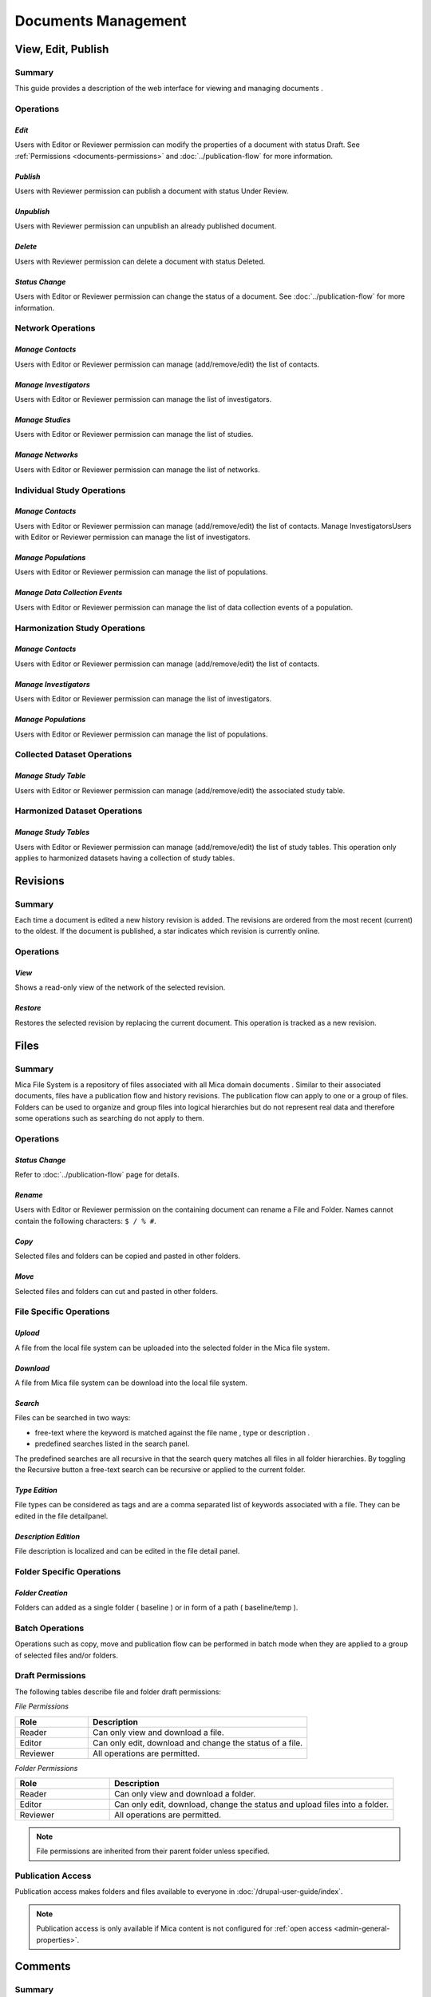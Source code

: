 Documents Management
====================

View, Edit, Publish
-------------------

Summary
~~~~~~~
This guide provides a description of the web interface for viewing and managing documents .


Operations
~~~~~~~~~~

*Edit*
******

Users with Editor or Reviewer permission can modify the properties of a document with status Draft. See :ref:`Permissions <documents-permissions>` and :doc:`../publication-flow` for
more information.

*Publish*
*********

Users with Reviewer permission can publish a document with status Under Review.

*Unpublish*
***********
Users with Reviewer permission can unpublish an already published document.

*Delete*
********
Users with Reviewer permission can delete a document with status Deleted.

*Status Change*
***************
Users with Editor or Reviewer permission can change the status of a document. See :doc:`../publication-flow` for more information.

Network Operations
~~~~~~~~~~~~~~~~~~

*Manage Contacts*
*****************
Users with Editor or Reviewer permission can manage (add/remove/edit) the list of contacts.


*Manage Investigators*
**********************
Users with Editor or Reviewer permission can manage the list of investigators.

*Manage Studies*
****************
Users with Editor or Reviewer permission can manage the list of studies.

*Manage Networks*
*****************
Users with Editor or Reviewer permission can manage the list of networks.


Individual Study Operations
~~~~~~~~~~~~~~~~~~~~~~~~~~~

*Manage Contacts*
*****************
Users with Editor or Reviewer permission can manage (add/remove/edit) the list of contacts.
Manage InvestigatorsUsers with Editor or Reviewer permission can manage the list of investigators.

*Manage Populations*
********************
Users with Editor or Reviewer permission can manage the list of populations.

*Manage Data Collection Events*
*******************************
Users with Editor or Reviewer permission can manage the list of data collection events of a population.

Harmonization Study Operations
~~~~~~~~~~~~~~~~~~~~~~~~~~~~~~

*Manage Contacts*
*****************
Users with Editor or Reviewer permission can manage (add/remove/edit) the list of contacts.

*Manage Investigators*
**********************
Users with Editor or Reviewer permission can manage the list of investigators.

*Manage Populations*
********************
Users with Editor or Reviewer permission can manage the list of populations.

Collected Dataset Operations
~~~~~~~~~~~~~~~~~~~~~~~~~~~~

*Manage Study Table*
********************
Users with Editor or Reviewer permission can manage (add/remove/edit) the associated study table.

Harmonized Dataset Operations
~~~~~~~~~~~~~~~~~~~~~~~~~~~~~

*Manage Study Tables*
*********************
Users with Editor or Reviewer permission can manage (add/remove/edit) the list of study tables. This operation only applies to harmonized
datasets having a collection of study tables.

Revisions
---------

Summary
~~~~~~~
Each time a document is edited a new history revision is added. The revisions are ordered from the most recent (current) to the oldest. If the
document is published, a star indicates which revision is currently online.

Operations
~~~~~~~~~~

*View*
******
Shows a read-only view of the network of the selected revision.

*Restore*
*********
Restores the selected revision by replacing the current document. This operation is tracked as a new revision.

Files
-----

Summary
~~~~~~~
Mica File System is a repository of files associated with all Mica domain documents . Similar to their associated documents, files have a
publication flow and history revisions. The publication flow can apply to one or a group of files. Folders can be used to organize and group files
into logical hierarchies but do not represent real data and therefore some operations such as searching do not apply to them.

Operations
~~~~~~~~~~

*Status Change*
***************
Refer to :doc:`../publication-flow` page for details.

*Rename*
********

Users with Editor or Reviewer permission on the containing document can rename a File and Folder. Names cannot contain the following
characters: ``$ / % #``.

*Copy*
******
Selected files and folders can be copied and pasted in other folders.

*Move*
******
Selected files and folders can cut and pasted in other folders.

File Specific Operations
~~~~~~~~~~~~~~~~~~~~~~~~

*Upload*
********
A file from the local file system can be uploaded into the selected folder in the Mica file system.

*Download*
**********
A file from Mica file system can be download into the local file system.

*Search*
********
Files can be searched in two ways:

- free-text where the keyword is matched against the file name , type or description .
- predefined searches listed in the search panel.

The predefined searches are all recursive in that the search query matches all files in all folder hierarchies. By toggling the Recursive button
a free-text search can be recursive or applied to the current folder.

*Type Edition*
**************
File types can be considered as tags and are a comma separated list of keywords associated with a file. They can be edited in the file detailpanel.

*Description Edition*
*********************
File description is localized and can be edited in the file detail panel.

Folder Specific Operations
~~~~~~~~~~~~~~~~~~~~~~~~~~

*Folder Creation*
*****************
Folders can added as a single folder ( baseline ) or in form of a path ( baseline/temp ).

Batch Operations
~~~~~~~~~~~~~~~~

Operations such as copy, move and publication flow can be performed in batch mode when they are applied to a group of selected files and/or
folders.

.. _files-permissions:

Draft Permissions
~~~~~~~~~~~~~~~~~
The following tables describe file and folder draft permissions:

*File Permissions*

.. list-table::
  :widths: 25 75
  :header-rows: 1

  * - Role
    - Description
  * - Reader
    - Can only view and download a file.
  * - Editor
    - Can only edit, download and change the status of a file.
  * - Reviewer
    - All operations are permitted.

*Folder Permissions*

.. list-table::
  :widths: 25 75
  :header-rows: 1

  * - Role
    - Description
  * - Reader
    - Can only view and download a folder.
  * - Editor
    - Can only edit, download, change the status and upload files into a folder.
  * - Reviewer
    - All operations are permitted.

.. note::

  File permissions are inherited from their parent folder unless specified.

Publication Access
~~~~~~~~~~~~~~~~~~

Publication access makes folders and files available to everyone in :doc:`/drupal-user-guide/index`.

.. note::

  Publication access is only available if Mica content is not configured for :ref:`open access <admin-general-properties>`.

Comments
--------

Summary
~~~~~~~
All Mica domain :doc:`documents <../documents>` can be commented on by all users with the proper permissions. The content can be pure text or in `Markdown <https://guides.github.com/features/mastering-markdown/>`_ format.

Operations
~~~~~~~~~~

*Comment*
*********
The entered text (markdown) will be associated with the current document.

*Preview*
*********
A preview of the rendered markdown text is presented.

*Edit*
******
The comment text can be updated and previewed.

*Delete*
********
Deletes the selected comment.

Permissions
~~~~~~~~~~~
.. list-table::
  :widths: 25 75
  :header-rows: 1

  * - Role
    - Description
  * - Reader
    - Can add, edit and delete own comment. Can view comments of others.
  * - Editor
    - Can add, edit and delete own comment. Can view comments of others.
  * - Reviewer
    - Can add, edit and delete own comment. Can view comments of others.
  * - Administrator
    - Can view, add, edit and delete all comments.

Permissions
-----------

Summary
~~~~~~~

Access to each publishable :doc:`documents <../documents>` can be controlled. There are actually two sets of privileges:

- **permissions** that apply to **draft** documents: only users having a permission on the draft document can see it,
- **accesses** that apply to **published** documents: by default published documents are open access, i.e. anyone (even a anonymous web
  portal visitor) can see the publications. This setting ``Open access`` can be changed in the :doc:`../web-user-guide/admin/system/general`.

Operations
~~~~~~~~~~

*Add Permission*
****************

Adding a permission gives a role to a named user or group of users on the draft document. The available roles are:

.. list-table::
  :widths: 25 75
  :header-rows: 1

  * - Role
    - Description
  * - Reader
    - Read-only access to the document in draft mode with its revisions and its associated files.
  * - Editor
    - Edit access to the document in draft mode with its revisions and its associated files. Publication or permanent deletion are not permitted.
  * - Reviewer
    - Full access to the document, including its publication, permanent deletion and permissions.

*Edit Permission*
*****************
selected permission role can be modified.

*Delete Permission*
*******************
Delete selected permission.

*Add Access*
************
This operation is only available if the ``Open access`` general setting has been disabled. Adding an access gives the right to see the published
document to a named user or group of users. As the :ref:`Files permissions <files-permissions>` on the associated files can be managed independently, when adding an access there is an option for applying same access to all the files (selected by default). Note that user (or group) name * (star) is an alias for *Anyone* (or *Any group* ).

*Delete Access*
***************
Delete selected access.
